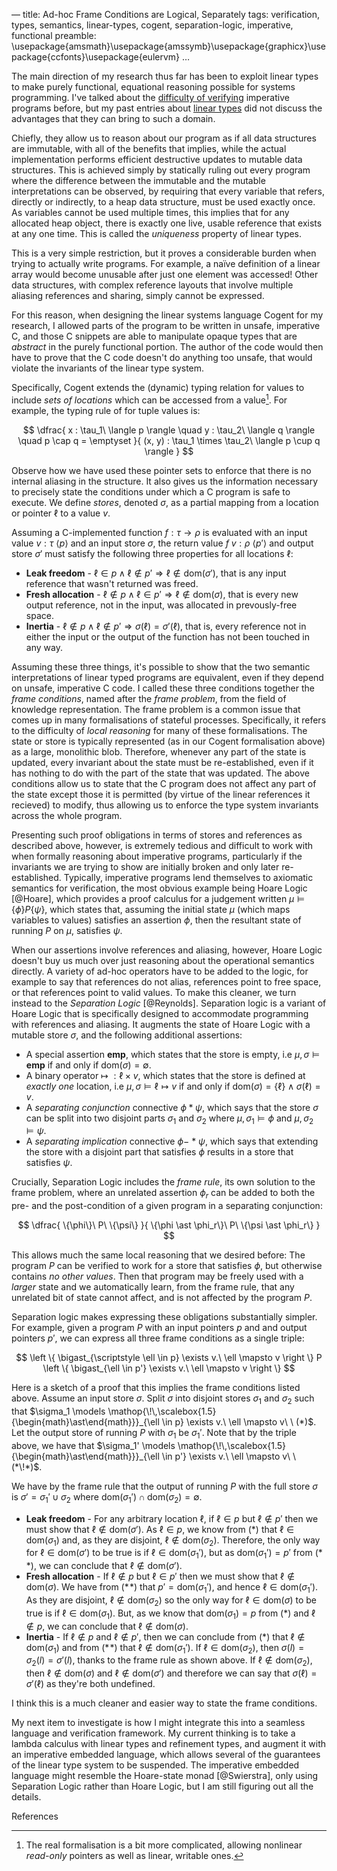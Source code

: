 ---
title: Ad-hoc Frame Conditions are Logical, Separately
tags: verification, types, semantics, linear-types, cogent, separation-logic, imperative, functional
preamble: \usepackage{amsmath}\usepackage{amssymb}\usepackage{graphicx}\newcommand{\bigast}{\mathop{\!\,\scalebox{2}{$\ast$}}}\usepackage{ccfonts}\usepackage{eulervm}
...


The main direction of my research thus far has been to exploit linear types to make purely functional,
equational reasoning possible for systems programming. I've talked about the [[http:/posts/2013-11-13-imperativereasoning.html][difficulty of verifying]] imperative
programs before, but my past entries about [[http:/posts/2014-01-01-context-split.html][linear types]] did not discuss the advantages that they can bring
to such a domain.

Chiefly, they allow us to reason about our program as if all data structures are immutable, with all of the 
benefits that implies, while the actual implementation performs efficient destructive updates to mutable
data structures. This is achieved simply by statically ruling out every program where the difference between
the immutable and the mutable interpretations can be observed, by requiring that every 
variable that refers, directly or indirectly, to a heap data structure, must be used exactly once.
As variables cannot be used multiple times, this implies that for any allocated heap object, there is exactly
one live, usable reference that exists at any one time. This is called the /uniqueness/ property of linear types.

This is a very simple restriction, but it proves a considerable burden when trying to actually write programs.
For example, a naïve definition of a linear array would become unusable after just one element was accessed! 
Other data structures, with complex reference layouts that involve multiple aliasing references and sharing, simply
cannot be expressed.

For this reason, when designing the linear systems language Cogent for my research, I allowed parts of the program
to be written in unsafe, imperative C, and those C snippets are able to manipulate opaque types that are /abstract/
in the purely functional portion. The author of the code would then have to prove that the C code doesn't do anything
too unsafe, that would violate the invariants of the linear type system. 

Specifically, Cogent extends the (dynamic) typing relation for values to include /sets of locations/ which can be accessed from a value[fn:1]. For example,
the typing rule of for tuple values is:

$$ \dfrac{ x : \tau_1\ \langle p \rangle \quad
               y : \tau_2\ \langle q \rangle \quad
               p \cap q = \emptyset 
             }{ (x, y) : \tau_1 \times \tau_2\ \langle p \cup q \rangle } $$

Observe how we have used these pointer sets to enforce that there is no internal aliasing in the structure. It also gives us
the information necessary to precisely state the conditions under which a C program is safe to execute. We define /stores/, denoted
$\sigma$, as a partial mapping from a location or pointer $\ell$ to a value $v$.

Assuming a C-implemented function $f : \tau \rightarrow \rho$ is evaluated with an input value $v : \tau\ \langle p \rangle$ 
and an input store $\sigma$, the return value $f\ v : \rho\ \langle p' \rangle$ and output store $\sigma'$
must satisfy the following three properties for all locations $\ell$:

 - *Leak freedom* - $\ell \in p \land \ell \notin p' \Rightarrow \ell \notin \text{dom}(\sigma')$, that is
                    any input reference that wasn't returned was freed.
 - *Fresh allocation* - $\ell \notin p \land \ell \in p' \Rightarrow \ell \notin \text{dom}(\sigma)$, that is
                        every new output reference, not in the input, was allocated in prevously-free space.
 - *Inertia* - $\ell \notin p \land \ell \notin p' \Rightarrow \sigma(\ell) = \sigma'(\ell)$, that is, 
               every reference not in either the input or the output of the function has not been touched in any way. 

Assuming these three things, it's possible to show that the two semantic interpretations of linear typed programs are equivalent, even 
if they depend on unsafe, imperative C code. I called these three conditions together the /frame conditions/, named after the /frame problem/,
from the field of knowledge representation. The frame problem is a common issue that comes up in many formalisations of stateful processes. 
Specifically, it refers to the difficulty of /local reasoning/ for many of these formalisations. The state or store is typically represented 
(as in our Cogent formalisation above) as a large, monolithic blob. Therefore, whenever any part of the state is updated, every invariant
about the state must be re-established, even if it has nothing to do with the part of the state that was updated. The above conditions allow
us to state that the C program does not affect any part of the state except those it is permitted (by virtue of the linear references it recieved) 
to modify, thus allowing us to enforce the type system invariants across the whole program.

# As I've [[/posts/2015-06-16-semantic-lattice.html][mentioned before]], using C as the only fall-back if linear types are unsuitable is a heavy-handed and problematic approach, so it's my
# goal to explore ways by which various flavours of imperative programming and linear, functional programming can be more closely integrated
# into the same language. 
# 
# My current thinking is to embed a monadic imperative language, like Haskell's ~IO~ monad, inside a suitable linear lambda calculus, along with
# $\textbf{ref}$ types supporting the following operations:
# 
# - $\mathit{new} : \tau \rightarrow \textbf{io}\ (\textbf{ref}\ \tau)$
# - $\mathit{read} : \textbf{ref}\ \tau \rightarrow \textbf{io}\ \tau$
# - $\mathit{write} : \textbf{ref}\ \tau \rightarrow \tau \rightarrow \textbf{io}\ ()$
# - $\mathit{free} : \textbf{ref}\ \tau \rightarrow \textbf{io}\ ()$
# 
# References are nonlinear, but entirely contained within the monadic language. We also add a linear $\textbf{box}$ type, with the following operations:
# 
# - $\mathit{seal} : \textbf{ref}\ \tau \rightarrow \textbf{io}\ (\textbf{box}\ \tau)$
# - $\mathit{open} : \textbf{box}\ \tau \rightarrow \textbf{io}\ (\textbf{ref}\ \tau)$
# 
# Dynamically, both $\textbf{ref}$ and $\textbf{box}$ are represented as a pointer. This means that it's quite possible to create a program like the
# the following, which creates two linear-typed pointers to the same heap object, violating the uniqueness property:
# 
# $$ \begin{array}{l}
#    f : \textbf{io}\ (\textbf{box}\ \mathbb{N} \times \textbf{box}\ \mathbb{N})\\
#    f = \textbf{do} \\
#    \quad x \leftarrow \mathit{new}\ 10 \\
#    \quad r_1 \leftarrow \mathit{seal}\ x \\
#    \quad r_2 \leftarrow \mathit{seal}\ x \\
#    \quad return\ (r_1, r_2)
#    \end{array}
# $$
# 
# This may seem bad, but it's actually what we want -- the embedded $\textbf{io}$ language must be able to violate the properties of the linear
# type system; that's the point of having it! What we must make sure of is that such ill-behaved programs do not escape the $\textbf{io}$ sin-bin.
# We could demand, as Haskell does, that all such unsafe programs live on the outer periphery of the user's program, and that no "pure" program
# may call an $\textbf{io}$ program, but this is the exact opposite of the kinds of architecture we saw in Cogent -- purely functional high level 
# code using imperative modules for the nitty-gritty details. To make it possible to use our $\textbf{io}$ language from pure code, we add a new
#  construct to our language, $\mathit{performIO}$:
# 
# $$
#  \mathit{performIO} : \textbf{io}\ \tau \rightarrow \tau
# $$
# 
# This $\mathit{performIO}$ operation, however, is quite safe. Each usage will generate a /proof obligation/ for the user, to show that their
# $\textbf{io}$ program, at least extensionally, observes the invariants of the linear type system: that is, that there is no internal
# aliasing in the return value, and that the frame conditions are satisfied.

Presenting such proof obligations in terms of stores and references as described above, however, is extremely tedious and difficult to work
with when formally reasoning about imperative programs, particularly if the invariants we are trying to show are initially broken 
and only later re-established. Typically, imperative programs lend themselves to axiomatic semantics for verification, the most obvious
example being Hoare Logic [@Hoare], which provides a proof calculus for a judgement written $\mu \models \{ \phi \} P \{ \psi \}$, which states that, assuming
the initial state $\mu$ (which maps variables to values) satisfies an assertion $\phi$, then the resultant state of running 
$P$ on $\mu$, satisfies $\psi$.

When our assertions involve references and aliasing, however, Hoare Logic doesn't buy us much over just reasoning about the operational semantics
 directly. A variety of ad-hoc operators have to be added to the logic, for example to say that references do not alias, 
references point to free space, or that references point to valid values. To make this cleaner, we turn instead to the 
/Separation Logic/ [@Reynolds]. Separation logic is a variant of Hoare Logic that is specifically designed to accommodate
 programming with references and aliasing. It augments the state of Hoare Logic with a mutable store $\sigma$, and the following additional assertions:

- A special assertion $\mathbf{emp}$, which states that the store is empty, i.e $\mu, \sigma \models \mathbf{emp}$ if and only if $\text{dom}(\sigma) = \emptyset$.
- A binary operator $\mapsto\ : \ell \times v$, which states that the store is defined at /exactly one/ location, i.e $\mu, \sigma \models \ell \mapsto v$ if and only if $\text{dom}(\sigma) = \{ \ell \} \land \sigma(\ell) = v$.
- A /separating conjunction/ connective $\phi \ast \psi$, which says that the store $\sigma$ can be split into two disjoint parts $\sigma_1$ and $\sigma_2$ where $\mu, \sigma_1 \models \phi$ and $\mu, \sigma_2 \models \psi$.
- A /separating implication/ connective $\phi -\!\!\!\ast\ \psi$, which says that extending the store with a disjoint part that satisfies $\phi$ results in a store that satisfies $\psi$.

Crucially, Separation Logic includes the /frame rule/, its own solution to the frame problem, where an unrelated assertion $\phi_r$ can be added to
both the pre- and the post-condition of a given program in a separating conjunction:

$$
\dfrac{ \{\phi\}\ P\ \{\psi\} }{ \{\phi \ast \phi_r\}\ P\ \{\psi \ast \phi_r\} }
$$

This allows much the same local reasoning that we desired before: The program $P$ can be verified to work for a store that satisfies $\phi$, but 
otherwise contains /no other values/. Then that program may be freely used with a /larger/ state and we automatically learn, from the frame
rule, that any unrelated bit of state cannot affect, and is not affected by the program $P$.

Separation logic makes expressing these obligations substantially simpler. For example, given
 a program $P$ with an input pointers $p$ and and output pointers $p'$, we can express all three frame conditions as a single triple:

$$
  \left \{ \bigast_{\scriptstyle \ell \in p} \exists v.\ \ell \mapsto v \right \} P \left \{ \bigast_{\ell \in p'} \exists v.\ \ell \mapsto v \right \} $$

Here is a sketch of a proof that this implies the frame conditions listed above. Assume an input store $\sigma$. Split $\sigma$ into disjoint
stores $\sigma_1$ and $\sigma_2$ such that $\sigma_1 \models  \mathop{\!\,\scalebox{1.5}{\begin{math}\ast\end{math}}}_{\ell \in p} \exists v.\ \ell \mapsto v\ \ (*)$. 
Let the output store of running $P$ with $\sigma_1$ be $\sigma_1'$. Note that by the triple above, we have that $\sigma_1' \models  \mathop{\!\,\scalebox{1.5}{\begin{math}\ast\end{math}}}_{\ell \in p'} \exists v.\ \ell \mapsto v\ \ (*\!*)$. 

We have by the frame rule that the output of running $P$ with the full store $\sigma$ is $\sigma' = \sigma_1' \cup \sigma_2$ where $\text{dom}(\sigma_1') \cap \text{dom}(\sigma_2) = \emptyset$.

- *Leak freedom* - For any arbitrary location $\ell$, if $\ell \in p$ but $\ell \notin p'$ then we must show that $\ell \notin \text{dom}(\sigma')$. As $\ell \in p$, we know
  from $(*)$ that $\ell \in \text{dom}(\sigma_1)$ and, as they are disjoint, $\ell \notin \text{dom}(\sigma_2)$. Therefore, the only way for $\ell \in \text{dom}(\sigma')$ 
  to be true is if $\ell \in \text{dom}(\sigma_1')$, but as $\text{dom}(\sigma_1') = p'$ from $(*\!*)$, we can conclude that $\ell \notin \text{dom}(\sigma')$.
- *Fresh allocation* - If $\ell \notin p$ but $\ell \in p'$ then we must show that $\ell \notin \text{dom}(\sigma)$. We have from $(*\!*)$ that $p' = \text{dom}(\sigma_1')$, and hence $\ell \in \text{dom}(\sigma_1')$. As they
  are disjoint, $\ell \notin \text{dom}(\sigma_2)$ so the only way for $\ell \in \text{dom}(\sigma)$ to be true is if $\ell \in \text{dom}(\sigma_1)$. But, as we know
  that $\text{dom}(\sigma_1) = p$ from $(*)$ and $\ell \notin p$, we can conclude that $\ell \notin \text{dom}(\sigma)$.
- *Inertia* - If $\ell \notin p$ and $\ell \notin p'$, then we can conclude from $(*)$ that $\ell \notin \text{dom}(\sigma_1)$ and from $(*\!*)$ that $\ell \notin \text{dom}(\sigma_1')$.
  If $\ell \in \text{dom}(\sigma_2)$, then $\sigma(l) = \sigma_2(l) = \sigma'(l)$, thanks to the frame rule as shown above. If $\ell \notin \text{dom}(\sigma_2)$, then
  $\ell \notin \text{dom}(\sigma)$ and $\ell \notin \text{dom}(\sigma')$ and therefore we can say that $\sigma(\ell) = \sigma'(\ell)$ as they're both undefined.

I think this is a much cleaner and easier way to state the frame conditions.

My next item to investigate is how I might integrate this into a seamless language and verification framework. My current thinking is to take a lambda calculus
with linear types and refinement types, and augment it with an imperative embedded language, which allows several of the guarantees of the linear type system to
be suspended. The imperative embedded language might resemble the Hoare-state monad [@Swierstra], only using Separation Logic rather than Hoare Logic, but I am 
still figuring out all the details.

**** References

[fn:1] The real formalisation is a bit more complicated, allowing nonlinear /read-only/ pointers as well as linear, writable ones.

# Γ ⊢ a : IO { ∀ p ∈ ptrs(Γ). p valid } τ {r. (∀ p ∈ ptrs(r). p valid) }
# ----------------------------------------------------------------------
# Γ ⊢ linear a : τ


